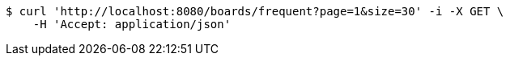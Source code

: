 [source,bash]
----
$ curl 'http://localhost:8080/boards/frequent?page=1&size=30' -i -X GET \
    -H 'Accept: application/json'
----